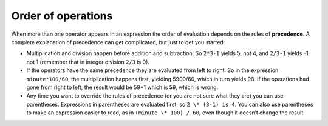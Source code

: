 Order of operations
-------------------

When more than one operator appears in an expression the order of
evaluation depends on the rules of **precedence**. A complete
explanation of precedence can get complicated, but just to get you
started:

-  Multiplication and division happen before addition and subtraction.
   So ``2*3-1`` yields 5, not 4, and ``2/3-1`` yields -1, not 1 (remember that
   in integer division ``2/3`` is 0).

-  If the operators have the same precedence they are evaluated from
   left to right. So in the expression ``minute*100/60``, the multiplication
   happens first, yielding 5900/60, which in turn yields 98. If the
   operations had gone from right to left, the result would be 59*1
   which is 59, which is wrong.

-  Any time you want to override the rules of precedence (or you are not
   sure what they are) you can use parentheses. Expressions in
   parentheses are evaluated first, so ``2 \* (3-1) is 4``. You can also use
   parentheses to make an expression easier to read, as in ``(minute \*
   100) / 60``, even though it doesn’t change the result.

.. activecode:: twoeleven
   :language: cpp
   :caption: Order of operations
  
   Observe the output of the code below to see how parentheses can change a value.

   ~~~~
   #include <iostream>
   using namespace std;

   int main () {
      cout << (2 * 3) - 1 << endl;
      cout << 2 * (3 - 1) << endl;
      cout << 2 / 3 - 1 << endl;
      cout << 2 / (3 -1) << endl;
   }

.. dragndrop:: question2_8_1
    :feedback: Try again!
    :match_1:  (6*4)+1|||25
    :match_2: 6*(4+1)|||30
    :match_3: (6/4)+1|||2
    :match_4: 6/(4+1)|||1

    Match the expression to its correct output. Don't forget to consider integer division!

.. fillintheblank:: question2_8_2

    Any time you want to override the rules of precedence, you can use...

    - :[Pp][Aa][Rr][Ee][Nn][Tt][Hh][Ee][Ss][Ee][Ss]: Correct!
      :.*: Try again!

